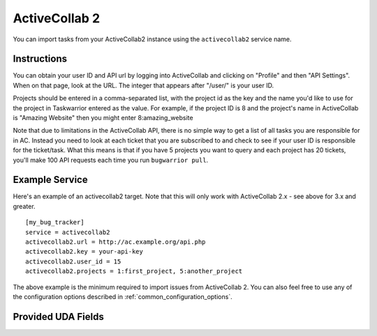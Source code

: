 .. _activecollab2:

ActiveCollab 2
==============

You can import tasks from your ActiveCollab2 instance using
the ``activecollab2`` service name.

Instructions
------------

You can obtain your user ID and API url by logging into ActiveCollab and
clicking on "Profile" and then "API Settings". When on that page, look
at the URL. The integer that appears after "/user/" is your user ID.

Projects should be entered in a comma-separated list, with the project
id as the key and the name you'd like to use for the project in Taskwarrior
entered as the value. For example, if the project ID is 8 and the project's
name in ActiveCollab is "Amazing Website" then you might enter 8:amazing_website

Note that due to limitations in the ActiveCollab API, there is no simple way
to get a list of all tasks you are responsible for in AC. Instead you need to
look at each ticket that you are subscribed to and check to see if your
user ID is responsible for the ticket/task. What this means is that if you
have 5 projects you want to query and each project has 20 tickets, you'll
make 100 API requests each time you run ``bugwarrior pull``.

Example Service
---------------

Here's an example of an activecollab2 target. Note that this will only work
with ActiveCollab 2.x - see above for 3.x and greater.

::

    [my_bug_tracker]
    service = activecollab2
    activecollab2.url = http://ac.example.org/api.php
    activecollab2.key = your-api-key
    activecollab2.user_id = 15
    activecollab2.projects = 1:first_project, 5:another_project

The above example is the minimum required to import issues from
ActiveCollab 2.  You can also feel free to use any of the
configuration options described in :ref:`common_configuration_options`.

Provided UDA Fields
-------------------

.. udas:: bugwarrior.services.activecollab2.ActiveCollab2Issue
